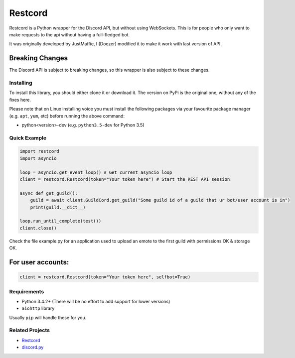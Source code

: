 Restcord
========

Restcord is a Python wrapper for the Discord API, but without using WebSockets.
This is for people who only want to make requests to the api without having a full-fledged bot.

It was originally developed by JustMaffie, I (Doezer) modified it to make it work with last version of API.

Breaking Changes
~~~~~~~~~~~~~~~~

The Discord API is subject to breaking changes, so this wrapper is also subject to these changes.

Installing
----------

To install this library, you should either clone it or download it.
The version on PyPi is the original one, without any of the fixes here.

Please note that on Linux installing voice you must install the following packages via your
favourite package manager (e.g. ``apt``, ``yum``, etc) before running the above command:

- python<version>-dev (e.g. ``python3.5-dev`` for Python 3.5)

Quick Example
-------------

.. code:: py

    import restcord
    import asyncio

    loop = asyncio.get_event_loop() # Get current asyncio loop
    client = restcord.Restcord(token="Your token here") # Start the REST API session

    async def get_guild():
        guild = await client.GuildCord.get_guild("Some guild id of a guild that ur bot/user account is in")
        print(guild.__dict__)

    loop.run_until_complete(test())
    client.close()

Check the file example.py for an application used to upload an emote to the first guild with permissions OK & storage OK.

For user accounts:
~~~~~~~~~~~~~~~~~~

.. code:: py

    client = restcord.Restcord(token="Your token here", selfbot=True)

Requirements
------------

-  Python 3.4.2+ (There will be no effort to add support for lower
   versions)
-  ``aiohttp`` library

Usually ``pip`` will handle these for you.

Related Projects
----------------

-  `Restcord`_
-  `discord.py`_

.. _discord.py: https://github.com/rapptz/discord.py
.. _Restcord:: https://github.com/JustMaffie/Restcord